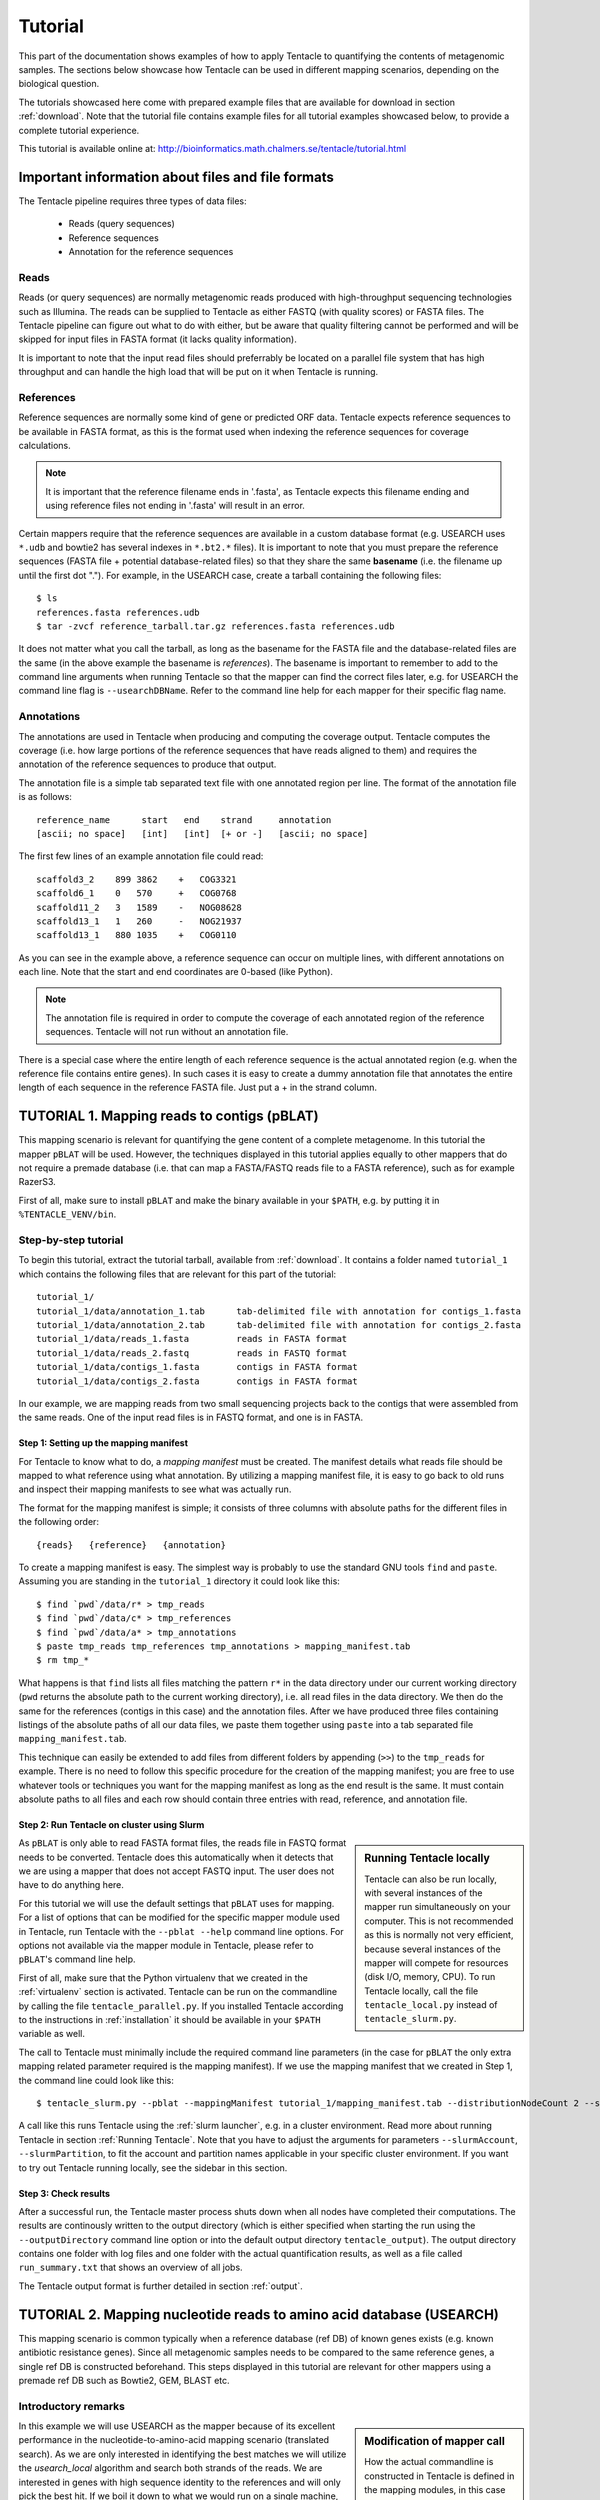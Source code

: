 .. _tutorial:

########
Tutorial
########

This part of the documentation shows examples of how to apply Tentacle
to quantifying the contents of metagenomic samples. The sections below
showcase how Tentacle can be used in different mapping scenarios, 
depending on the biological question.

The tutorials showcased here come with prepared example files that are
available for download in section :ref:`download`. Note that the tutorial
file contains example files for all tutorial examples showcased below, 
to provide a complete tutorial experience.

This tutorial is available online at:
http://bioinformatics.math.chalmers.se/tentacle/tutorial.html


Important information about files and file formats
**************************************************
The Tentacle pipeline requires three types of data files:

 * Reads (query sequences)
 * Reference sequences
 * Annotation for the reference sequences

Reads
=====
Reads (or query sequences) are normally metagenomic reads produced with
high-throughput sequencing technologies such as Illumina. The reads can be
supplied to Tentacle as either FASTQ (with quality scores) or FASTA files. The
Tentacle pipeline can figure out what to do with either, but be aware that
quality filtering cannot be performed and will be skipped for input files in
FASTA format (it lacks quality information).

It is important to note that the input read files should preferrably be located
on a parallel file system that has high throughput and can handle the high load
that will be put on it when Tentacle is running.

References
==========
Reference sequences are normally some kind of gene or predicted ORF data.
Tentacle expects reference sequences to be available in FASTA format, as this
is the format used when indexing the reference sequences for coverage
calculations. 

.. note::
   It is important that the reference filename ends in '.fasta', as Tentacle
   expects this filename ending and using reference files not ending in
   '.fasta' will result in an error. 

Certain mappers require that the reference sequences are available in a custom
database format (e.g. USEARCH uses ``*.udb`` and bowtie2 has several indexes in
``*.bt2.*`` files). It is important to note that you must prepare the reference
sequences (FASTA file + potential database-related files) so that they share
the same **basename** (i.e. the filename up until the first dot "."). For
example, in the USEARCH case, create a tarball containing the following files::

  $ ls
  references.fasta references.udb
  $ tar -zvcf reference_tarball.tar.gz references.fasta references.udb

It does not matter what you call the tarball, as long as the basename for the
FASTA file and the database-related files are the same (in the above example
the basename is *references*).  The basename is important to remember to add to
the command line arguments when running Tentacle so that the mapper can find
the correct files later, e.g. for USEARCH the command line flag is
``--usearchDBName``. Refer to the command line help for each mapper for their
specific flag name.


Annotations
===========
The annotations are used in Tentacle when producing and computing the coverage
output. Tentacle computes the coverage (i.e. how large portions of the
reference sequences that have reads aligned to them) and requires the
annotation of the reference sequences to produce that output. 

The annotation file is a simple tab separated text file with one annotated
region per line. The format of the annotation file is as follows::

  reference_name      start   end    strand     annotation
  [ascii; no space]   [int]   [int]  [+ or -]   [ascii; no space]

The first few lines of an example annotation file could read::

  scaffold3_2    899 3862    +   COG3321
  scaffold6_1    0   570     +   COG0768
  scaffold11_2   3   1589    -   NOG08628
  scaffold13_1   1   260     -   NOG21937
  scaffold13_1   880 1035    +   COG0110

As you can see in the example above, a reference sequence can occur on multiple
lines, with different annotations on each line. Note that the start and end
coordinates are 0-based (like Python).

.. note::
   The annotation file is required in order to compute the coverage of each
   annotated region of the reference sequences. Tentacle will not run without
   an annotation file.

There is a special case where the entire length of each reference sequence is
the actual annotated region (e.g. when the reference file contains entire
genes). In such cases it is easy to create a dummy annotation file that
annotates the entire length of each sequence in the reference FASTA file. Just
put a + in the strand column.



.. _tutorial1: 

TUTORIAL 1. Mapping reads to contigs (pBLAT)
*********************************************
This mapping scenario is relevant for quantifying the gene content of a
complete metagenome. In this tutorial the mapper ``pBLAT`` will be used.
However, the techniques displayed in this tutorial applies equally to other
mappers that do not require a premade database (i.e. that can map a FASTA/FASTQ
reads file to a FASTA reference), such as for example RazerS3.

First of all, make sure to install ``pBLAT`` and make the binary available in
your ``$PATH``, e.g. by putting it in ``%TENTACLE_VENV/bin``.

Step-by-step tutorial
=====================
To begin this tutorial, extract the tutorial tarball, available from
:ref:`download`.  It contains a folder named ``tutorial_1`` which contains the
following files that are relevant for this part of the tutorial::

  tutorial_1/
  tutorial_1/data/annotation_1.tab      tab-delimited file with annotation for contigs_1.fasta
  tutorial_1/data/annotation_2.tab      tab-delimited file with annotation for contigs_2.fasta
  tutorial_1/data/reads_1.fasta         reads in FASTA format
  tutorial_1/data/reads_2.fastq         reads in FASTQ format
  tutorial_1/data/contigs_1.fasta       contigs in FASTA format
  tutorial_1/data/contigs_2.fasta       contigs in FASTA format

In our example, we are mapping reads from two small sequencing projects back to
the contigs that were assembled from the same reads. One of the input read
files is in FASTQ format, and one is in FASTA. 


Step 1: Setting up the mapping manifest
---------------------------------------
For Tentacle to know what to do, a *mapping manifest* must be created.  The
manifest details what reads file should be mapped to what reference using what
annotation. By utilizing a mapping manifest file, it is easy to go back to old
runs and inspect their mapping manifests to see what was actually run.

The format for the mapping manifest is simple; it consists of three columns
with absolute paths for the different files in the following order::

  {reads}   {reference}   {annotation}

To create a mapping manifest is easy. The simplest way is probably to use the
standard GNU tools ``find`` and ``paste``. Assuming you are standing in the
``tutorial_1`` directory it could look like this::

  $ find `pwd`/data/r* > tmp_reads 
  $ find `pwd`/data/c* > tmp_references 
  $ find `pwd`/data/a* > tmp_annotations 
  $ paste tmp_reads tmp_references tmp_annotations > mapping_manifest.tab 
  $ rm tmp_*

What happens is that ``find`` lists all files matching the pattern ``r*`` in
the data directory under our current working directory (``pwd`` returns the
absolute path to the current working directory), i.e. all read files in the
data directory. We then do the same for the references (contigs in this case)
and the annotation files. After we have produced three files containing
listings of the absolute paths of all our data files, we paste them together
using ``paste`` into a tab separated file ``mapping_manifest.tab``.

This technique can easily be extended to add files from different folders by
appending (``>>``) to the ``tmp_reads`` for example.  There is no need to
follow this specific procedure for the creation of the mapping manifest; you
are free to use whatever tools or techniques you want for the mapping manifest
as long as the end result is the same.  It must contain absolute paths to all
files and each row should contain three entries with read, reference, and
annotation file. 


Step 2: Run Tentacle on cluster using Slurm
-------------------------------------------

.. sidebar:: Running Tentacle locally

   Tentacle can also be run locally, with several instances of the mapper run
   simultaneously on your computer. This is not recommended as this is normally
   not very efficient, because several instances of the mapper will compete for
   resources (disk I/O, memory, CPU). To run Tentacle locally, call the file
   ``tentacle_local.py`` instead of ``tentacle_slurm.py``.

As ``pBLAT`` is only able to read FASTA format files, the reads file in FASTQ
format needs to be converted. Tentacle does this automatically when it detects
that we are using a mapper that does not accept FASTQ input. The user does not
have to do anything here.

For this tutorial we will use the default settings that ``pBLAT`` uses for
mapping. For a list of options that can be modified for the specific mapper
module used in Tentacle, run Tentacle with the ``--pblat --help`` command line
options. For options not available via the mapper module in Tentacle, please
refer to ``pBLAT``'s command line help.

First of all, make sure that the Python virtualenv that we created in the
:ref:`virtualenv` section is activated.  Tentacle can be run on the commandline
by calling the file ``tentacle_parallel.py``.  If you installed Tentacle
according to the instructions in :ref:`installation` it should be available in
your ``$PATH`` variable as well.

The call to Tentacle must minimally include the required command line
parameters (in the case for ``pBLAT`` the only extra mapping related parameter
required is the mapping manifest). If we use the mapping manifest that we
created in Step 1, the command line could look like this::

  $ tentacle_slurm.py --pblat --mappingManifest tutorial_1/mapping_manifest.tab --distributionNodeCount 2 --slurmTimeLimit 01:00:00 --slurmAccount ACCOUNT2014-0-000 --slurmPartition glenn

A call like this runs Tentacle using the :ref:`slurm launcher`, e.g. in a
cluster environment. Read more about running Tentacle in section :ref:`Running
Tentacle`.  Note that you have to adjust the arguments for parameters
``--slurmAccount``, ``--slurmPartition``, to fit the account and partition
names applicable in your specific cluster environment. If you want to try out
Tentacle running locally, see the sidebar in this section.


Step 3: Check results 
---------------------
After a successful run, the Tentacle master process shuts down when all nodes
have completed their computations. The results are continously written to the
output directory (which is either specified when starting the run using the
``--outputDirectory`` command line option or into the default output directory
``tentacle_output``). The output directory contains one folder with log files
and one folder with the actual quantification results, as well as a file called
``run_summary.txt`` that shows an overview of all jobs.

The Tentacle output format is further detailed in section :ref:`output`.



.. _tutorial2:

TUTORIAL 2. Mapping nucleotide reads to amino acid database (USEARCH)
***********************************************************************
This mapping scenario is common typically when a reference database (ref DB) of
known genes exists (e.g. known antibiotic resistance genes). Since all
metagenomic samples needs to be compared to the same reference genes, a single
ref DB is constructed beforehand. This steps displayed in this tutorial are
relevant for other mappers using a premade ref DB such as Bowtie2, GEM, BLAST
etc.

Introductory remarks
=====================

.. sidebar:: Modification of mapper call

   How the actual commandline is constructed in Tentacle is defined in the
   mapping modules, in this case ``usearch.py``; the interested reader should
   have a look there to see how it is constructed. It is available for
   inspection in :ref:`usearch`.

In this example we will use USEARCH as the mapper because of its excellent
performance in the nucleotide-to-amino-acid mapping scenario (translated
search).  As we are only interested in identifying the best matches we will
utilize the *usearch_local* algorithm and search both strands of the reads.
We are interested in genes with high sequence identity to the references and
will only pick the best hit. 
If we boil it down to what we would run on a single machine, the commandline
might look like this::

  $ usearch -usearch_local reads.fasta -db references.udb -id 0.9 -strand both -query_cov 1.0

Step-by-step tutorial
=====================
To begin this tutorial, extract the tutorial tarball, available from
:ref:`download`.  It contains a folder called tutorial_2 which contains the
following files that are relevant for this part of the tutorial::

  tutorial_2/
  tutorial_2/data/annotation.tab        tab-delimited file with annotation for references.fasta
  tutorial_2/data/reads_1.fasta         reads in FASTA format
  tutorial_2/data/reads_2.fastq         reads in FASTQ format
  tutorial_2/data/references.fasta      references in FASTA format


Step 1: Preparing the ref DB
----------------------------
Prior to running Tentacle, we need to prepare the reference sequences into the
format that ``usearch`` uses for reference databases: ``udb``.  Running the
following command in the ``tutorial_2`` directory will produce a ``usearch``
database that we can use::

  $ usearch -makeudb_usearch data/references.fasta -output data/references.udb

There is one more thing that is required; Tentacle requires both the database
file (for ``usearch`` to do its thing) but also the original FASTA file for the
references, as this is used when computing the coverage of the reference
sequences. So package all of the reference files (database and FASTA) into one
*tar.gz* archive so that Tentacle can transfer both of them at once::

  $ tar -cvzf data/references.tar.gz data/references*

Note how the basename of all files are the same (this is important!).  When we
are calling Tentacle later, we will have to specify the common basename using
the ``--usearchDBName`` command line parameter (see section :ref:`Run Tentacle
usearch`). 


Step 2: Setting up the mapping manifest
---------------------------------------
For Tentacle to know what to do, a *mapping manifest* must be created.
The manifest details what reads file should be mapped to what reference
using what annotation. By utilizing a mapping manifest file, it is 
easy to go back to old runs and inspect their mapping manifests to see
what was actually run.

The format for the mapping manifest is simple; it consists of three
columns with absolute paths for the different files in the following
order::

  {reads}   {reference}   {annotation}

To create a mapping manifest is easy. The simplest way is probably to use the
standard GNU tools ``find`` and ``paste`` like in the previous example above.
However, in the case when a single reference database is to be used there is an
extra step to ensure that there are as many lines of with the path to the
reference database and the annotation file as there are read files to be
mapped.  Assuming you are standing in the ``tutorial_2`` directory it could
look like this::

  $ find `pwd`/data/reads* > tmp_reads
  $ find `pwd`/data/references.tar.gz | awk '{for(i=0;i<2;i++)print}' > tmp_references
  $ find `pwd`/data/annotation.tab  | awk '{for(i=0;i<2;i++)print}' > tmp_annotations
  $ paste tmp_reads tmp_references tmp_annotations > mapping_manifest.tab
  $ rm tmp_*

What happens is that ``find`` lists all files matching the pattern ``reads*``
in the data directory under our current working directory (``pwd`` returns the
absolute path to the current working directory), i.e. all read files in the
data directory.  For references and annotations it is a bit different in this
use case with a single reference database and accompanying single annotation
file. In the example above we pipe the output from ``find`` via ``awk`` to
multiply the line with the path to the reference tarball and the annotation
file two times so that we can paste all the temporary files together and have
one row for each read file.  After we have produced three files containing
listings of the absolute paths of all our data files, we paste them together
using ``paste`` into a tab separated file ``mapping_manifest.tab``.

This technique can easily be extend to add files from different folders by
appending (``>>``) to the ``tmp_reads`` for example.  There is no need to
follow this specific procedure for the creation of the mapping manifest; you
are free to use whatever tools or techniques you want for the mapping manifest
as long as the end result is the same.  It must contain absolute paths to all
files and each row should contain three entries with read, reference, and
annotation file. 

.. _Run Tentacle usearch:

Step 3: Run Tentacle
--------------------
In this example we will map reads to a common reference database using
the mapper ``usearch``. Assuming we want to find the best alignment for each
read to the reference using a 90% identity threshold the commandline for
Tentacle/USEARCH could be the following. Assume you are standing in the
``tutorial_2`` directory::

  $ tentacle_slurm.py --usearch --usearchDBName references.fasta --usearchID 0.9 --mappingManifest mapping_manifest.tab --distributionNodeCount 2 

The call to Tentacle when using ``usearch`` must minimally include the
following command line arguments:

 * ``--mappingManifest``
 * ``--usearch``
 * ``--usearchDBName``

For more information about the available command line arguments, call Tentacle
with the ``--help`` argument to display a list of all available options.

Step 4: Check results 
---------------------
After a successful run, the Tentacle master process shuts down after all nodes
have completed computations. The results are continously written to the output
directory (which is either specified when starting the run using the
``--outputDirectory`` command line option or into the default output directory
``tentacle_output``). The output directory contains one folder with log files
and one folder with the actual quantification results. 

The Tentacle output format is further detailed in section :ref:`output`.



Other mapping scenarios
***********************
Different mappers are best suited for different mapping tasks. With
Tentacle it is possible to select the mapper that works best for your
specific mapping scenario. The table below lists some scenarios and examples 
of what mappers might be best suited.

============================    =====================   =============================================
Scenario                        Mapper(s)               Comments
============================    =====================   =============================================
Reads to annotated contigs      pBLAT, RazerS3          Many small "reference" files, potentially 
                                                        different for each reads file. (e.g. assembled
                                                        contigs). No precomputed reference DB.
Reads to nt reference           USEARCH, GEM, Bowtie2   GEM works well with very large reference DBs
Reads to aa reference           USEARCH                 BLASTX-like scenario, *translated search*
============================    =====================   =============================================

